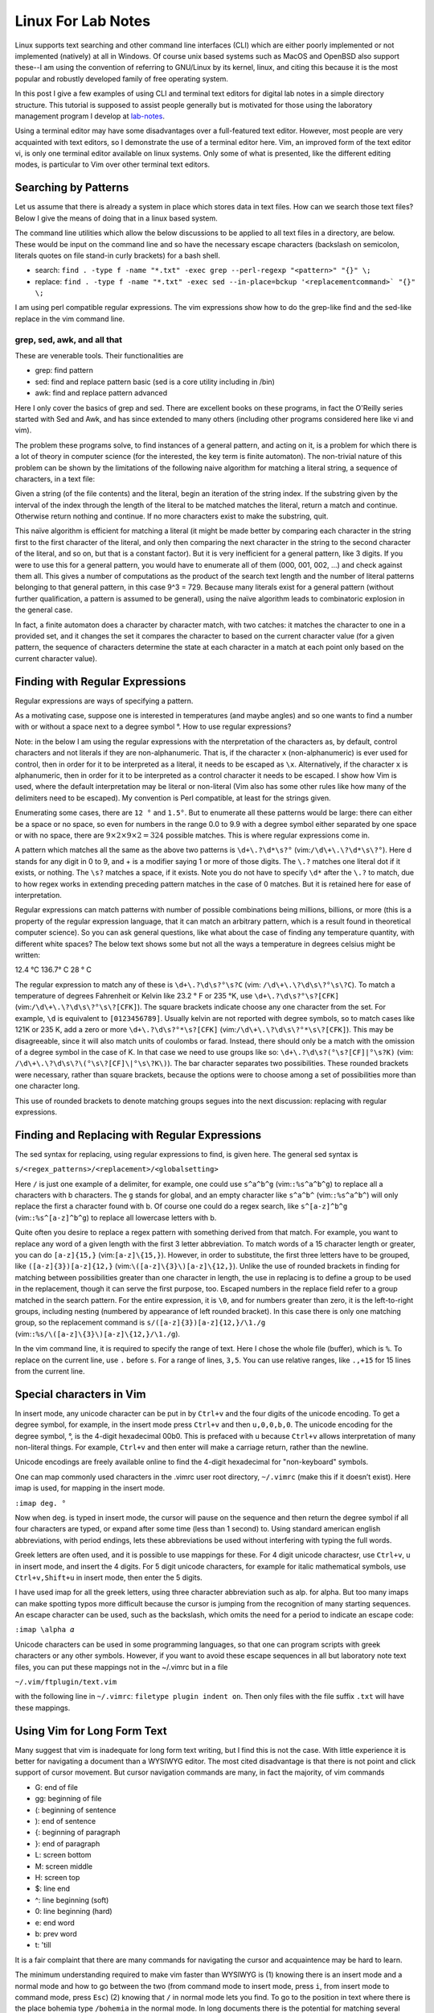 .. _linux-for-lab-notes:

Linux For Lab Notes
===================

Linux supports text searching and other command line interfaces (CLI)
which are either poorly implemented or not implemented (natively) at all
in Windows. Of course unix based systems such as MacOS and OpenBSD also
support these--I am using the convention of referring to GNU/Linux by
its kernel, linux, and citing this because it is the most popular and
robustly developed family of free operating system.

In this post I give a few examples of using CLI and terminal text
editors for digital lab notes in a simple directory structure. This
tutorial is supposed to assist people generally but is motivated for
those using the laboratory management program I develop at lab-notes_.

.. _lab-notes: https://github.com/dollodart/lab-notes

Using a terminal editor may have some disadvantages over a full-featured
text editor. However, most people are very acquainted with text editors,
so I demonstrate the use of a terminal editor here. Vim, an improved
form of the text editor vi, is only one terminal editor available on
linux systems. Only some of what is presented, like the different
editing modes, is particular to Vim over other terminal text editors.

Searching by Patterns
---------------------

Let us assume that there is already a system in place which stores data
in text files. How can we search those text files? Below I give the
means of doing that in a linux based system.

The command line utilities which allow the below discussions to be
applied to all text files in a directory, are below. These would be
input on the command line and so have the necessary escape characters
(backslash on semicolon, literals quotes on file stand-in curly
brackets) for a bash shell.

- search: ``find . -type f -name "*.txt" -exec grep --perl-regexp "<pattern>" "{}" \;``
- replace: ``find . -type f -name "*.txt" -exec sed --in-place=bckup '<replacementcommand>` "{}" \;``

I am using perl compatible regular expressions. The vim expressions show
how to do the grep-like find and the sed-like replace in the vim command
line.

grep, sed, awk, and all that 
~~~~~~~~~~~~~~~~~~~~~~~~~~~~
These are venerable tools. Their functionalities are 

- grep: find pattern 
- sed: find and replace pattern basic (sed is a core utility including in /bin) 
- awk: find and replace pattern advanced

Here I only cover the basics of grep and sed. There are excellent books
on these programs, in fact the O'Reilly series started with Sed and
Awk, and has since extended to many others (including other programs
considered here like vi and vim).


The problem these programs solve, to find instances of a general
pattern, and acting on it, is a problem for which there is a lot of
theory in computer science (for the interested, the key term is finite
automaton). The non-trivial nature of this problem can be shown by the
limitations of the following naive algorithm for matching a literal
string, a sequence of characters, in a text file:

Given a string (of the file contents) and the literal, begin an
iteration of the string index. If the substring given by the interval of
the index through the length of the literal to be matched matches the
literal, return a match and continue. Otherwise return nothing and
continue. If no more characters exist to make the substring, quit.

This naïve algorithm is efficient for matching a literal (it might be
made better by comparing each character in the string first to the first
character of the literal, and only then comparing the next character
in the string to the second character of the literal, and so on, but
that is a constant factor). But it is very inefficient for a general
pattern, like 3 digits. If you were to use this for a general pattern,
you would have to enumerate all of them (000, 001, 002, ...) and check
against them all. This gives a number of computations as the product of the
search text length and the number of literal patterns belonging to that
general pattern, in this case 9^3 = 729. Because many literals exist for
a general pattern (without further qualification, a pattern is assumed
to be general), using the naïve algorithm leads to combinatoric
explosion in the general case.

In fact, a finite automaton does a character by character match, with
two catches: it matches the character to one in a provided set, and
it changes the set it compares the character to based on the current
character value (for a given pattern, the sequence of characters
determine the state at each character in a match at each point
only based on the current character value).

Finding with Regular Expressions
--------------------------------

Regular expressions are ways of specifying a pattern.

As a motivating case, suppose one is interested in temperatures (and
maybe angles) and so one wants to find a number with or without a space
next to a degree symbol °. How to use regular expressions?

Note: in the below I am using the regular expressions with the
nterpretation of the characters as, by default, control characters
and not literals if they are non-alphanumeric. That is, if the
character ``x`` (non-alphanumeric) is ever used for control, then in
order for it to be interpreted as a literal, it needs to be escaped as
``\x``. Alternatively, if the character ``x`` is alphanumeric, then in
order for it to be interpreted as a control character it needs to be
escaped.  I show how Vim is used, where the default interpretation may
be literal or non-literal (Vim also has some other rules like how many
of the delimiters need to be escaped). My convention is Perl compatible,
at least for the strings given.

Enumerating some cases, there are ``12 °`` and ``1.5°``. But to
enumerate all these patterns would be large: there can either be a
space or no space, so even for numbers in the range 0.0 to 9.9 with a
degree symbol either separated by one space or with no space, there are
:math:`9\times 2 \times 9 \times 2 = 324` possible matches. This is where
regular expressions come in.

A pattern which matches all the same as the above two patterns is
``\d+\.?\d*\s?°`` (vim:``/\d\+\.\?\d*\s\?°``). Here \d stands
for any digit in 0 to 9, and + is a modifier saying 1 or more of
those digits. The ``\.?`` matches one literal dot if it exists, or
nothing. The ``\s?`` matches a space, if it exists. Note you do not have
to specify ``\d*`` after the ``\.?`` to match, due to how regex works in
extending preceding pattern matches in the case of 0 matches. But it is
retained here for ease of interpretation.

Regular expressions can match patterns with number of possible
combinations being millions, billions, or more (this is a property
of the regular expression language, that it can match an arbitrary
pattern, which is a result found in theoretical computer science). So
you can ask general questions, like what about the case of finding
any temperature quantity, with different white spaces? The below text
shows some but not all the ways a temperature in degrees celsius might be written:

12.4 °C 136.7° C 28 ° C

The regular expression to match any of these is ``\d+\.?\d\s?°\s?C``
(vim: ``/\d\+\.\?\d\s\?°\s\?C``). To match a temperature of
degrees Fahrenheit or Kelvin like 23.2 ° F or 235 °K, use
``\d+\.?\d\s?°\s?[CFK]`` (vim:``/\d\+\.\?\d\s\?°\s\?[CFK]``). The
square brackets indicate choose any one character from the set. For
example, ``\d`` is equivalent to ``[0123456789]``. Usually kelvin
are not reported with degree symbols, so to match cases like
121K or 235 K, add a zero or more ``\d+\.?\d\s?°*\s?[CFK]``
(vim:``/\d\+\.\?\d\s\?°*\s\?[CFK]``). This may be disagreeable,
since it will also match units of coulombs or farad. Instead,
there should only be a match with the omission of a degree
symbol in the case of K. In that case we need to use
groups like so: ``\d+\.?\d\s?(°\s?[CF]|°\s?K)`` (vim:
``/\d\+\.\?\d\s\?\(°\s\?[CF]\|°\s\?K\)``). The bar character separates
two possibilities. These rounded brackets were necessary, rather than
square brackets, because the options were to choose among a set of
possibilities more than one character long.

This use of rounded brackets to denote matching groups segues into the
next discussion: replacing with regular expressions.

Finding and Replacing with Regular Expressions
----------------------------------------------

The sed syntax for replacing, using regular expressions to find, is given here. The general sed syntax is

``s/<regex_patterns>/<replacement>/<globalsetting>``

Here ``/`` is just one example of a delimiter, for example, one could
use ``s^a^b^g`` (vim:``:%s^a^b^g``) to replace all a characters with
b characters. The ``g`` stands for global, and an empty character
like ``s^a^b^`` (vim:``:%s^a^b^``) will only replace the first a
character found with b. Of course one could do a regex search, like
``s^[a-z]^b^g`` (vim:``:%s^[a-z]^b^g``) to replace all lowercase letters
with b.

Quite often you desire to replace a regex pattern with something
derived from that match. For example, you want to replace any word
of a given length with the first 3 letter abbreviation. To match
words of a 15 character length or greater, you can do ``[a-z]{15,}``
(vim:``[a-z]\{15,}``). However, in order to substitute, the first
three letters have to be grouped, like ``([a-z]{3})[a-z]{12,}``
(vim:``\([a-z]\{3}\)[a-z]\{12,}``). Unlike the use of rounded
brackets in finding for matching between possibilities greater
than one character in length, the use in replacing is to define a
group to be used in the replacement, though it can serve the first
purpose, too. Escaped numbers in the replace field refer to a group
matched in the search pattern. For the entire expression, it is
``\0``, and for numbers greater than zero, it is the left-to-right
groups, including nesting (numbered by appearance of left rounded
bracket). In this case there is only one matching group, so
the replacement command is ``s/([a-z]{3})[a-z]{12,}/\1./g``
(vim:``:%s/\([a-z]\{3}\)[a-z]\{12,}/\1./g``).

In the vim command line, it is required to specify the range of
text. Here I chose the whole file (buffer), which is ``%``. To replace
on the current line, use ``.`` before ``s``. For a range of lines,
``3,5``. You can use relative ranges, like ``.,+15`` for 15 lines from
the current line.

Special characters in Vim
-------------------------

In insert mode, any unicode character can be put in by ``Ctrl+v`` and
the four digits of the unicode encoding. To get a degree symbol, for
example, in the insert mode press ``Ctrl+v`` and then ``u,0,0,b,0``. The
unicode encoding for the degree symbol, °, is the 4-digit hexadecimal
00b0. This is prefaced with u because ``Ctrl+v`` allows interpretation
of many non-literal things. For example, ``Ctrl+v`` and then enter will
make a carriage return, rather than the newline.

Unicode encodings are freely available online to find the 4-digit
hexadecimal for "non-keyboard" symbols.

One can map commonly used characters in the .vimrc user root directory,
``~/.vimrc`` (make this if it doesn’t exist). Here imap is used, for mapping
in the insert mode.

``:imap deg. °``

Now when deg. is typed in insert mode, the cursor will pause on the
sequence and then return the degree symbol if all four characters are
typed, or expand after some time (less than 1 second) to. Using standard
american english abbreviations, with period endings, lets these
abbreviations be used without interfering with typing the full words.

Greek letters are often used, and it is possible to use mappings for
these. For 4 digit unicode charactesr, use ``Ctrl+v``, u in insert mode, and
insert the 4 digits. For 5 digit unicode characters, for example for
italic mathematical symbols, use ``Ctrl+v,Shift+u`` in insert mode, then
enter the 5 digits.

I have used imap for all the greek letters, using three character
abbreviation such as alp. for alpha. But too many imaps can make
spotting typos more difficult because the cursor is jumping from the
recognition of many starting sequences. An escape character can be used,
such as the backslash, which omits the need for a period to indicate an
escape code:

``:imap \alpha 𝛼``

Unicode characters can be used in some programming languages, so
that one can program scripts with greek characters or any other
symbols. However, if you want to avoid these escape sequences in all
but laboratory note text files, you can put these mappings not in the
~/.vimrc but in a file

``~/.vim/ftplugin/text.vim``

with the following line in ``~/.vimrc``: ``filetype plugin indent on``. Then
only files with the file suffix ``.txt`` will have these mappings.

Using Vim for Long Form Text
----------------------------

Many suggest that vim is inadequate for long form text writing, but I 
find this is not the case. With little experience it is better for
navigating a document than a WYSIWYG editor. The most cited
disadvantage is that there is not point and click support of cursor
movement. But cursor navigation commands are many, in fact the majority,
of vim commands

- G: end of file 
- gg: beginning of file 
- (: beginning of sentence 
- ): end of sentence 
- {: beginning of paragraph 
- }: end of paragraph 
- L: screen bottom
- M: screen middle 
- H: screen top 
- $: line end 
- ^: line beginning (soft) 
- 0: line beginning (hard) 
- e: end word 
- b: prev word 
- t: 'till

It is a fair complaint that there are many commands for navigating the
cursor and acquaintence may be hard to learn.

The minimum understanding required to make vim faster than WYSIWYG is
(1) knowing there is an insert mode and a normal mode and how to go
between the two (from command mode to insert mode, press ``i``, from
insert mode to command mode, press ``Esc``) (2) knowing that ``/`` in
normal mode lets you find. To go to the position in text where there
is the place bohemia type ``/bohemia`` in the normal mode. In long
documents there is the potential for matching several words. It is
always possible to type out more, as in ``/the place bohemia``. In
normal mode ``n`` for find next and ``N`` for find previous lets one go
between cases to avoid retyping search criteria.

The navigation commands, like in the ones listed above or the hjkl
cursor movement, are not necessary for better performance (typos are
unique, or if not one finds multiple typos, so that if a tpyo is made,
/tpyo and insert mode with the conventional arrow, delete, and backspace
keys can be used). Only the following are needed:

- Esc: insert mode to normal mode 
- i: insert mode 
- /: find in normal mode 
- n: find next in normal mode 
- N: find previous in normal mode (note: ?bohemia is equivalent to /bohemia,enter,N) 

In any case, there are GUI forms of almost all terminal editors, e.g., xvim.

Information Control
-------------------

One can see the last date the file was modified with ``ls -l``. Using
file permissions, the ability to read, write, and execute files of
different types can be managed to ensure data security. For example

``chmod a=r FILE; chmod u+wx FILE; chmod g+x FILE``

Will set the file to read only mode for all users, then allow the file
owner to additionally write and execute, and those belonging to the file
group (automatically the group to which the user who created the file
belongs) to also execute. A more succinct command uses the numeric mode:
``chmod 754 FILE``.

As an example application, the electronic medical records mandate as
part of the affordable care act is now being fulfilled by difficult
to use GUIs which many doctors find frustrating.  Though using Linux
servers may be an overlarge technical challenge for adoption by doctors,
nurses, and other medical professionals, data entry by power users would
be much faster than is currently done with GUIs.  Scribes, which are
already in use by some corporate and private practices, could be trained
on these tools. There are some difficulties with HIPAA compliance and
authorization/encryption which are not covered here. In addition to
file access control, file encryption/decryption utilities like OpenPGP
encryption and signing tool can be used.

Templated Record Keeping
------------------------

For standard operating protocols or commonly repeated experiments,
proprietary data file types can be made which will allow for easy data
analysis and regression. These data file types may be as simple as
sets of key-value pairs. With libraries that read any of the xml based
data file formats, also spreadsheets can be used for storing data and
retrieving the results in a systematic way.

For the experimental sciences, a record of equipment performance and
maintenance which is easily searchable could reduce time spent
troubleshooting systems significantly. In the health professions,
keeping searchable records of patient documents may assist healthcare
providers in aiding patients and developing epidemiological analysis.
Humanities can do quantitative analysis of word occurance, often done in
sentiment analysis.

See how to do template based record keeping at lab-notes_.

.. _lab-notes: https://github.com/dollodart/lab-notes

Compiling to Formatted Documents
--------------------------------

In linux using the many programs (from GNU and other open source software
developers), it is possible to convert a set of laboratory notes in
a directory into a compiled document with search function, table of
contents, image display, and other helpful features of reference for
the person making the lab notebook and for their colleagues. The
laboratory worker is often too busy to make detailed summaries of their
practical knowledge, especially those outside of the scope of a Standard
Operating Protocol such as design, troubleshooting, and maintenance of
equipment, and analysis and interpretation of data. This is acknowledged
in textbooks, for example, Exercise 1.13 in "Modeling and Analysis
Principles for Chemical and Biological Engineers" has a problem
premise in which a graduated student does not respond by e-mail to
requests for the source of software used for analyzing data and so one
must treat it as a black box. While the problem of laboratory workers
not recording their findings cannot be fixed by any software, having
notes in a server allows for them to be searched.

One of the advantages of using digital lab notebooks is that the quality
of printed documents can be higher than handwritten notes--legibility is
ensured, page enumeration and timestamping is automatic, and tables of
contents and indices for commonly repeated words can be automatically
generated giving structure to the document which is either absent or
done manually by students. 

It is straightforward to make templates for compiling to print documents
and web documents. This report generation is greatly facilitated by
templates which can accommodate variable sized information (do things
like execute for loops on variable sized arrays), which many templating
libraries support as in-template compile-time code.

See how compilation based on on Markdown text using the Cheetah template library for python is done at lab-notes_.

.. _lab-notes: https://github.com/dollodart/lab-notes

Versions
--------
First posted on 2020-12-29.
